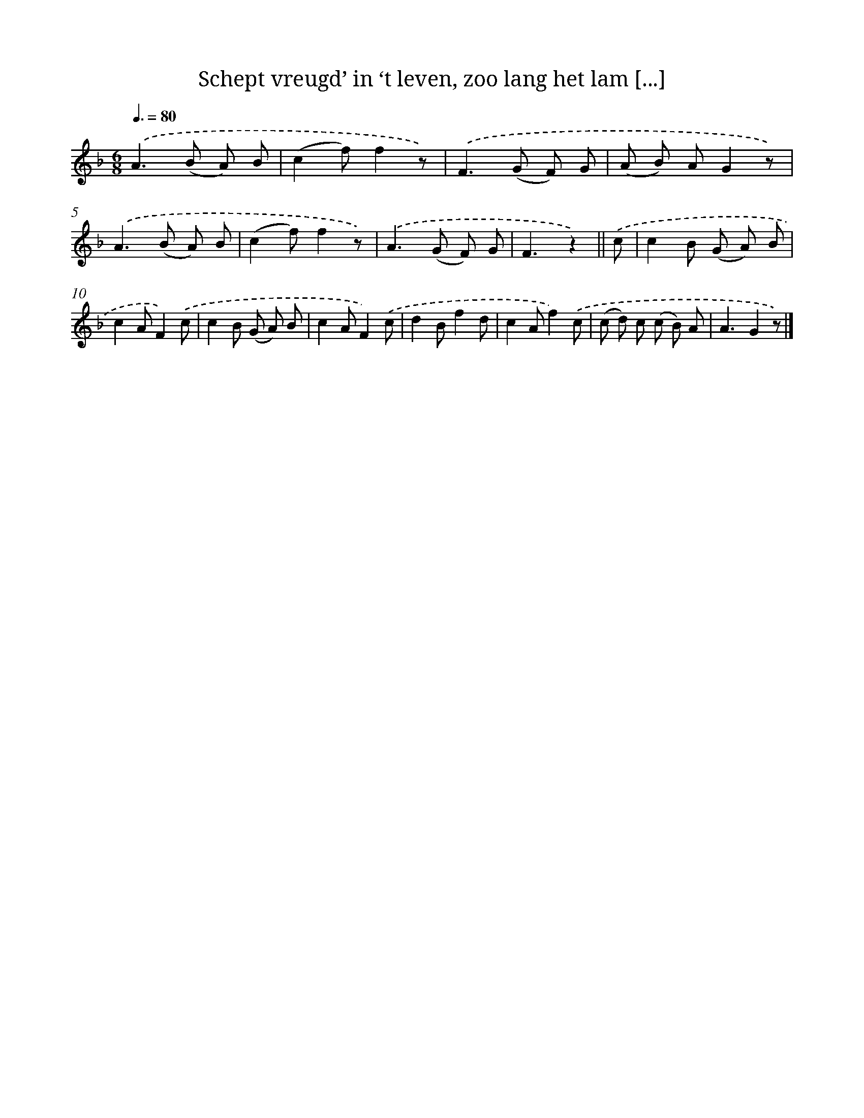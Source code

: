 X: 5090
T: Schept vreugd’ in ‘t leven, zoo lang het lam [...]
%%abc-version 2.0
%%abcx-abcm2ps-target-version 5.9.1 (29 Sep 2008)
%%abc-creator hum2abc beta
%%abcx-conversion-date 2018/11/01 14:36:15
%%humdrum-veritas 2006239377
%%humdrum-veritas-data 1788376907
%%continueall 1
%%barnumbers 0
L: 1/8
M: 6/8
Q: 3/8=80
K: F clef=treble
.('A2>(B2 A) B |
(c2f)f2z) |
.('F2>(G2 F) G |
(A B) AG2z) |
.('A2>(B2 A) B |
(c2f)f2z) |
.('A2>(G2 F) G |
F3z2) ||
.('c [I:setbarnb 9]|
c2B (G A) B |
c2AF2).('c |
c2B (G A) B |
c2AF2).('c |
d2Bf2d |
c2Af2).('c |
(c d) c (c B) A |
A3G2z) |]
